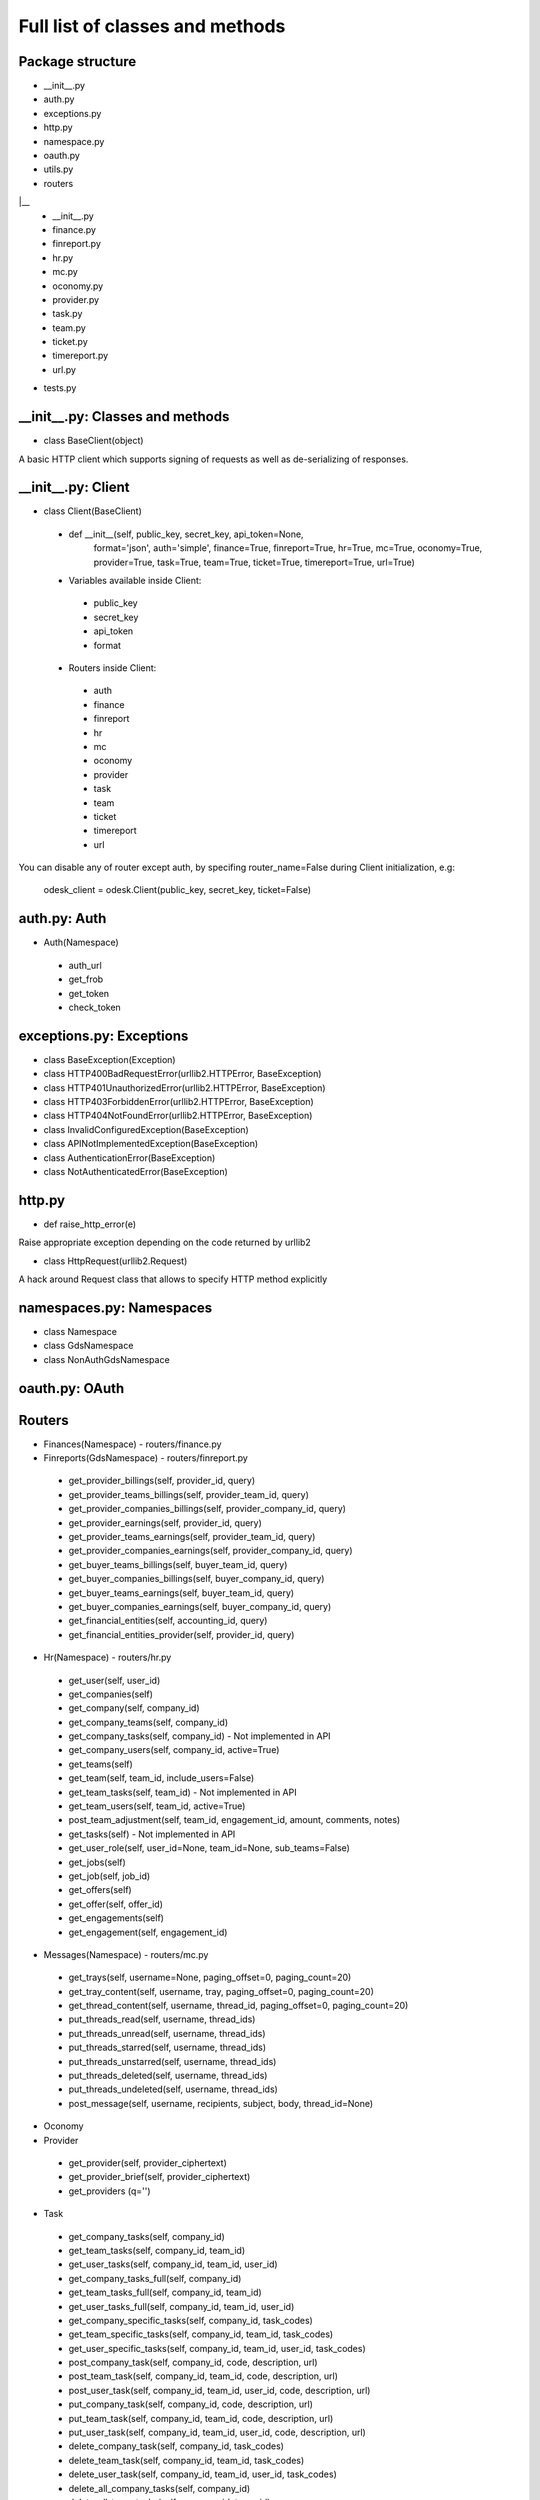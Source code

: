 .. _full_list:


********************************
Full list of classes and methods
********************************

..
.. _package:

Package structure
--------------------

* __init__.py
* auth.py
* exceptions.py
* http.py
* namespace.py
* oauth.py
* utils.py
* routers
|__
   * __init__.py
   * finance.py
   * finreport.py
   * hr.py
   * mc.py
   * oconomy.py
   * provider.py
   * task.py
   * team.py
   * ticket.py
   * timereport.py
   * url.py
* tests.py

.. __init__:

__init__.py: Classes and methods
------------------------------------

* class BaseClient(object)

A basic HTTP client which supports signing of requests as well as de-serializing of responses.


__init__.py: Client
----------------------

* class Client(BaseClient)

 * def __init__(self, public_key, secret_key, api_token=None,
                format='json', auth='simple', finance=True, finreport=True,
                hr=True, mc=True, oconomy=True, provider=True,
                task=True, team=True, ticket=True, timereport=True, url=True)

 * Variables available inside Client:

  * public_key
  * secret_key
  * api_token
  * format

 * Routers inside Client:

  * auth
  * finance
  * finreport
  * hr
  * mc
  * oconomy
  * provider
  * task
  * team
  * ticket
  * timereport
  * url

You can disable any of router except auth, by specifing router_name=False during Client initialization, e.g:

   odesk_client = odesk.Client(public_key, secret_key, ticket=False)

..
.. _auth:

auth.py: Auth
-----------------
* Auth(Namespace)

 * auth_url
 * get_frob
 * get_token
 * check_token

..
.. _exceptions:

exceptions.py: Exceptions
---------------------------

* class BaseException(Exception)
* class HTTP400BadRequestError(urllib2.HTTPError, BaseException)
* class HTTP401UnauthorizedError(urllib2.HTTPError, BaseException)
* class HTTP403ForbiddenError(urllib2.HTTPError, BaseException)
* class HTTP404NotFoundError(urllib2.HTTPError, BaseException)
* class InvalidConfiguredException(BaseException)
* class APINotImplementedException(BaseException)
* class AuthenticationError(BaseException)
* class NotAuthenticatedError(BaseException)

..
.. _http:

http.py
-----------------
* def raise_http_error(e)

Raise appropriate exception depending on the code returned by urllib2

* class HttpRequest(urllib2.Request)

A hack around Request class that allows to specify HTTP method explicitly


.. _namespaces:

namespaces.py: Namespaces
--------------------------

* class Namespace

* class GdsNamespace

* class NonAuthGdsNamespace


..
.. _oauth:

oauth.py: OAuth
-----------------



.. _routers:

Routers
---------------------

* Finances(Namespace) - routers/finance.py

* Finreports(GdsNamespace) - routers/finreport.py

 * get_provider_billings(self, provider_id, query)
 * get_provider_teams_billings(self, provider_team_id, query)
 * get_provider_companies_billings(self, provider_company_id, query)
 * get_provider_earnings(self, provider_id, query)
 * get_provider_teams_earnings(self, provider_team_id, query)
 * get_provider_companies_earnings(self, provider_company_id, query)
 * get_buyer_teams_billings(self, buyer_team_id, query)
 * get_buyer_companies_billings(self, buyer_company_id, query)
 * get_buyer_teams_earnings(self, buyer_team_id, query)
 * get_buyer_companies_earnings(self, buyer_company_id, query)
 * get_financial_entities(self, accounting_id, query)
 * get_financial_entities_provider(self, provider_id, query)

* Hr(Namespace) - routers/hr.py

 * get_user(self, user_id)
 * get_companies(self)
 * get_company(self, company_id)
 * get_company_teams(self, company_id)
 * get_company_tasks(self, company_id) - Not implemented in API
 * get_company_users(self, company_id,  active=True)
 * get_teams(self)
 * get_team(self, team_id, include_users=False)
 * get_team_tasks(self, team_id) - Not implemented in API
 * get_team_users(self, team_id, active=True)
 * post_team_adjustment(self, team_id, engagement_id, amount, comments, notes)
 * get_tasks(self) - Not implemented in API
 * get_user_role(self, user_id=None, team_id=None, sub_teams=False)
 * get_jobs(self)
 * get_job(self, job_id)
 * get_offers(self)
 * get_offer(self, offer_id)
 * get_engagements(self)
 * get_engagement(self, engagement_id)

* Messages(Namespace) - routers/mc.py

 * get_trays(self, username=None, paging_offset=0, paging_count=20)
 * get_tray_content(self, username, tray, paging_offset=0, paging_count=20)
 * get_thread_content(self, username, thread_id, paging_offset=0, paging_count=20)
 * put_threads_read(self, username, thread_ids)
 * put_threads_unread(self, username, thread_ids)
 * put_threads_starred(self, username, thread_ids)
 * put_threads_unstarred(self, username, thread_ids)
 * put_threads_deleted(self, username, thread_ids)
 * put_threads_undeleted(self, username, thread_ids)
 * post_message(self, username, recipients, subject, body, thread_id=None)

* Oconomy

* Provider

 * get_provider(self, provider_ciphertext)
 * get_provider_brief(self, provider_ciphertext)
 * get_providers (q='')

* Task

 * get_company_tasks(self, company_id)
 * get_team_tasks(self, company_id, team_id)
 * get_user_tasks(self, company_id, team_id, user_id)
 * get_company_tasks_full(self, company_id)
 * get_team_tasks_full(self, company_id, team_id)
 * get_user_tasks_full(self, company_id, team_id, user_id)
 * get_company_specific_tasks(self, company_id, task_codes)
 * get_team_specific_tasks(self, company_id, team_id, task_codes)
 * get_user_specific_tasks(self, company_id, team_id, user_id, task_codes)
 * post_company_task(self, company_id, code, description, url)
 * post_team_task(self, company_id, team_id, code, description, url)
 * post_user_task(self, company_id, team_id, user_id, code, description, url)
 * put_company_task(self, company_id, code, description, url)
 * put_team_task(self, company_id, team_id, code, description, url)
 * put_user_task(self, company_id, team_id, user_id, code, description, url)
 * delete_company_task(self, company_id, task_codes)
 * delete_team_task(self, company_id, team_id, task_codes)
 * delete_user_task(self, company_id, team_id, user_id, task_codes)
 * delete_all_company_tasks(self, company_id)
 * delete_all_team_tasks(self, company_id, team_id)
 * delete_all_user_tasks(self, company_id, team_id, user_id)
 * update_batch_tasks(self, company_id, csv_data)

* Team(Namespace) - routers/team.py

 * get_teamrooms(self)
 * get_snapshots(self, team_id, online='now')
 * get_workdiaries(self, team_id, username, date=None)

* Ticket

* Timereport(GdsNamespace) - routers/timereport.py

 * get_provider_report(self, provider_id, query, hours=False)
 * get_company_report(self, company_id, query, hours=False)
 * get_agency_report(self, company_id, agency_id, query, hours=False)
 * query is the odesk.Query object

* Url


.. _utils:

utils.py: Utils
---------------------
* Q(object)

 * Simple query constructor
 * Example of usage::

    odesk.Q('worked_on') <= date.today()


* Query(object)

 * Simple query
 * DEFAULT_TIMEREPORT_FIELDS = ['worked_on', 'team_id', 'team_name', 'task', 'memo','hours',]
 * DEFAULT_FINREPORT_FIELDS = ['reference', 'date', 'buyer_company__id', 'buyer_company_name', 'buyer_team__id', 'buyer_team_name', 'provider_company__id', 'provider_company_name', 'provider_team__id', 'provider_team_name', 'provider__id', 'provider_name', 'type', 'subtype', 'amount']
 * __init__(self, select, where=None, order_by=None)
 * __str__(self)
 * Examples of usage::

    odesk.Query(select=odesk.Query.DEFAULT_TIMEREPORT_FIELDS, where=(odesk.Q('worked_on') <= date.today()) & (odesk.Q('worked_on') > '2010-05-01'))
    odesk.Query(select=['date', 'type', 'amount'], where=(odesk.Q('date') <= date.today()))

* Table(object)
